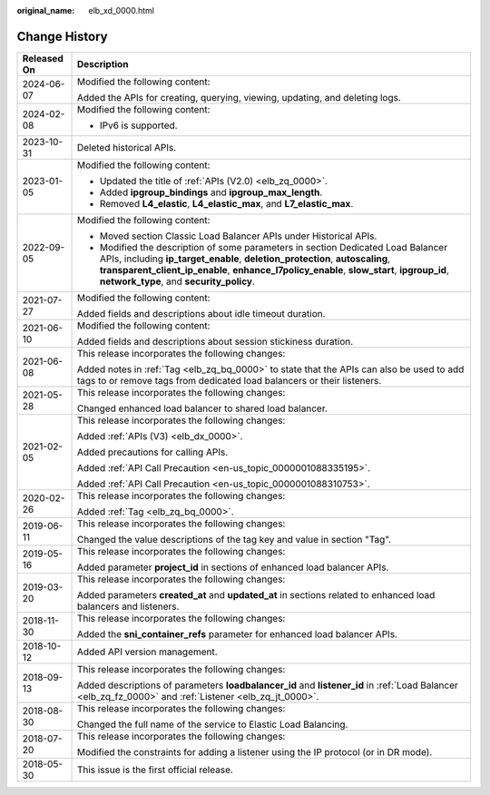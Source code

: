 :original_name: elb_xd_0000.html

.. _elb_xd_0000:

Change History
==============

+-----------------------------------+-------------------------------------------------------------------------------------------------------------------------------------------------------------------------------------------------------------------------------------------------------------------------------------------------------------+
| Released On                       | Description                                                                                                                                                                                                                                                                                                 |
+===================================+=============================================================================================================================================================================================================================================================================================================+
| 2024-06-07                        | Modified the following content:                                                                                                                                                                                                                                                                             |
|                                   |                                                                                                                                                                                                                                                                                                             |
|                                   | Added the APIs for creating, querying, viewing, updating, and deleting logs.                                                                                                                                                                                                                                |
+-----------------------------------+-------------------------------------------------------------------------------------------------------------------------------------------------------------------------------------------------------------------------------------------------------------------------------------------------------------+
| 2024-02-08                        | Modified the following content:                                                                                                                                                                                                                                                                             |
|                                   |                                                                                                                                                                                                                                                                                                             |
|                                   | -  IPv6 is supported.                                                                                                                                                                                                                                                                                       |
+-----------------------------------+-------------------------------------------------------------------------------------------------------------------------------------------------------------------------------------------------------------------------------------------------------------------------------------------------------------+
| 2023-10-31                        | Deleted historical APIs.                                                                                                                                                                                                                                                                                    |
+-----------------------------------+-------------------------------------------------------------------------------------------------------------------------------------------------------------------------------------------------------------------------------------------------------------------------------------------------------------+
| 2023-01-05                        | Modified the following content:                                                                                                                                                                                                                                                                             |
|                                   |                                                                                                                                                                                                                                                                                                             |
|                                   | -  Updated the title of :ref:`APIs (V2.0) <elb_zq_0000>`.                                                                                                                                                                                                                                                   |
|                                   | -  Added **ipgroup_bindings** and **ipgroup_max_length**.                                                                                                                                                                                                                                                   |
|                                   | -  Removed **L4_elastic**, **L4_elastic_max**, and **L7_elastic_max**.                                                                                                                                                                                                                                      |
+-----------------------------------+-------------------------------------------------------------------------------------------------------------------------------------------------------------------------------------------------------------------------------------------------------------------------------------------------------------+
| 2022-09-05                        | Modified the following content:                                                                                                                                                                                                                                                                             |
|                                   |                                                                                                                                                                                                                                                                                                             |
|                                   | -  Moved section Classic Load Balancer APIs under Historical APIs.                                                                                                                                                                                                                                          |
|                                   | -  Modified the description of some parameters in section Dedicated Load Balancer APIs, including **ip_target_enable**, **deletion_protection**, **autoscaling**, **transparent_client_ip_enable**, **enhance_l7policy_enable**, **slow_start**, **ipgroup_id**, **network_type**, and **security_policy**. |
+-----------------------------------+-------------------------------------------------------------------------------------------------------------------------------------------------------------------------------------------------------------------------------------------------------------------------------------------------------------+
| 2021-07-27                        | Modified the following content:                                                                                                                                                                                                                                                                             |
|                                   |                                                                                                                                                                                                                                                                                                             |
|                                   | Added fields and descriptions about idle timeout duration.                                                                                                                                                                                                                                                  |
+-----------------------------------+-------------------------------------------------------------------------------------------------------------------------------------------------------------------------------------------------------------------------------------------------------------------------------------------------------------+
| 2021-06-10                        | Modified the following content:                                                                                                                                                                                                                                                                             |
|                                   |                                                                                                                                                                                                                                                                                                             |
|                                   | Added fields and descriptions about session stickiness duration.                                                                                                                                                                                                                                            |
+-----------------------------------+-------------------------------------------------------------------------------------------------------------------------------------------------------------------------------------------------------------------------------------------------------------------------------------------------------------+
| 2021-06-08                        | This release incorporates the following changes:                                                                                                                                                                                                                                                            |
|                                   |                                                                                                                                                                                                                                                                                                             |
|                                   | Added notes in :ref:`Tag <elb_zq_bq_0000>` to state that the APIs can also be used to add tags to or remove tags from dedicated load balancers or their listeners.                                                                                                                                          |
+-----------------------------------+-------------------------------------------------------------------------------------------------------------------------------------------------------------------------------------------------------------------------------------------------------------------------------------------------------------+
| 2021-05-28                        | This release incorporates the following changes:                                                                                                                                                                                                                                                            |
|                                   |                                                                                                                                                                                                                                                                                                             |
|                                   | Changed enhanced load balancer to shared load balancer.                                                                                                                                                                                                                                                     |
+-----------------------------------+-------------------------------------------------------------------------------------------------------------------------------------------------------------------------------------------------------------------------------------------------------------------------------------------------------------+
| 2021-02-05                        | This release incorporates the following changes:                                                                                                                                                                                                                                                            |
|                                   |                                                                                                                                                                                                                                                                                                             |
|                                   | Added :ref:`APIs (V3) <elb_dx_0000>`.                                                                                                                                                                                                                                                                       |
|                                   |                                                                                                                                                                                                                                                                                                             |
|                                   | Added precautions for calling APIs.                                                                                                                                                                                                                                                                         |
|                                   |                                                                                                                                                                                                                                                                                                             |
|                                   | Added :ref:`API Call Precaution <en-us_topic_0000001088335195>`.                                                                                                                                                                                                                                            |
|                                   |                                                                                                                                                                                                                                                                                                             |
|                                   | Added :ref:`API Call Precaution <en-us_topic_0000001088310753>`.                                                                                                                                                                                                                                            |
+-----------------------------------+-------------------------------------------------------------------------------------------------------------------------------------------------------------------------------------------------------------------------------------------------------------------------------------------------------------+
| 2020-02-26                        | This release incorporates the following changes:                                                                                                                                                                                                                                                            |
|                                   |                                                                                                                                                                                                                                                                                                             |
|                                   | Added :ref:`Tag <elb_zq_bq_0000>`.                                                                                                                                                                                                                                                                          |
+-----------------------------------+-------------------------------------------------------------------------------------------------------------------------------------------------------------------------------------------------------------------------------------------------------------------------------------------------------------+
| 2019-06-11                        | This release incorporates the following changes:                                                                                                                                                                                                                                                            |
|                                   |                                                                                                                                                                                                                                                                                                             |
|                                   | Changed the value descriptions of the tag key and value in section "Tag".                                                                                                                                                                                                                                   |
+-----------------------------------+-------------------------------------------------------------------------------------------------------------------------------------------------------------------------------------------------------------------------------------------------------------------------------------------------------------+
| 2019-05-16                        | This release incorporates the following changes:                                                                                                                                                                                                                                                            |
|                                   |                                                                                                                                                                                                                                                                                                             |
|                                   | Added parameter **project_id** in sections of enhanced load balancer APIs.                                                                                                                                                                                                                                  |
+-----------------------------------+-------------------------------------------------------------------------------------------------------------------------------------------------------------------------------------------------------------------------------------------------------------------------------------------------------------+
| 2019-03-20                        | This release incorporates the following changes:                                                                                                                                                                                                                                                            |
|                                   |                                                                                                                                                                                                                                                                                                             |
|                                   | Added parameters **created_at** and **updated_at** in sections related to enhanced load balancers and listeners.                                                                                                                                                                                            |
+-----------------------------------+-------------------------------------------------------------------------------------------------------------------------------------------------------------------------------------------------------------------------------------------------------------------------------------------------------------+
| 2018-11-30                        | This release incorporates the following changes:                                                                                                                                                                                                                                                            |
|                                   |                                                                                                                                                                                                                                                                                                             |
|                                   | Added the **sni_container_refs** parameter for enhanced load balancer APIs.                                                                                                                                                                                                                                 |
+-----------------------------------+-------------------------------------------------------------------------------------------------------------------------------------------------------------------------------------------------------------------------------------------------------------------------------------------------------------+
| 2018-10-12                        | Added API version management.                                                                                                                                                                                                                                                                               |
+-----------------------------------+-------------------------------------------------------------------------------------------------------------------------------------------------------------------------------------------------------------------------------------------------------------------------------------------------------------+
| 2018-09-13                        | This release incorporates the following changes:                                                                                                                                                                                                                                                            |
|                                   |                                                                                                                                                                                                                                                                                                             |
|                                   | Added descriptions of parameters **loadbalancer_id** and **listener_id** in :ref:`Load Balancer <elb_zq_fz_0000>` and :ref:`Listener <elb_zq_jt_0000>`.                                                                                                                                                     |
+-----------------------------------+-------------------------------------------------------------------------------------------------------------------------------------------------------------------------------------------------------------------------------------------------------------------------------------------------------------+
| 2018-08-30                        | This release incorporates the following changes:                                                                                                                                                                                                                                                            |
|                                   |                                                                                                                                                                                                                                                                                                             |
|                                   | Changed the full name of the service to Elastic Load Balancing.                                                                                                                                                                                                                                             |
+-----------------------------------+-------------------------------------------------------------------------------------------------------------------------------------------------------------------------------------------------------------------------------------------------------------------------------------------------------------+
| 2018-07-20                        | This release incorporates the following changes:                                                                                                                                                                                                                                                            |
|                                   |                                                                                                                                                                                                                                                                                                             |
|                                   | Modified the constraints for adding a listener using the IP protocol (or in DR mode).                                                                                                                                                                                                                       |
+-----------------------------------+-------------------------------------------------------------------------------------------------------------------------------------------------------------------------------------------------------------------------------------------------------------------------------------------------------------+
| 2018-05-30                        | This issue is the first official release.                                                                                                                                                                                                                                                                   |
+-----------------------------------+-------------------------------------------------------------------------------------------------------------------------------------------------------------------------------------------------------------------------------------------------------------------------------------------------------------+
